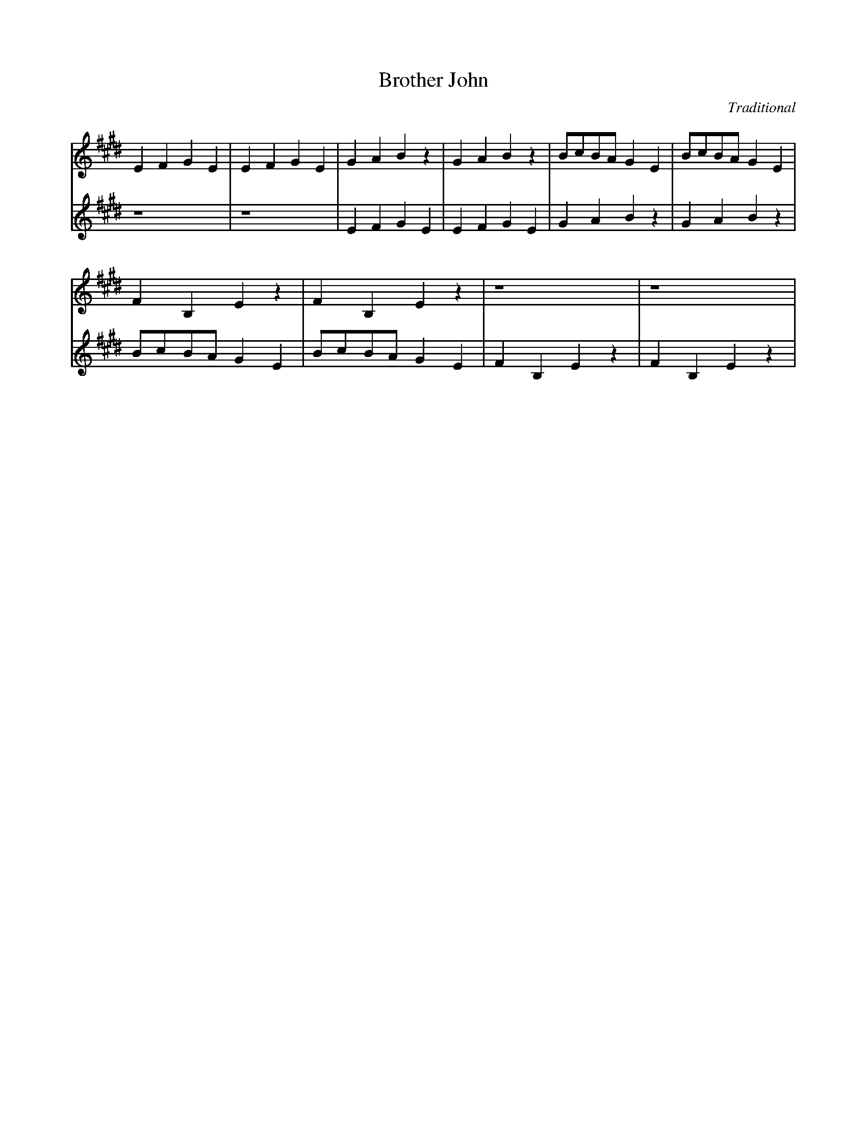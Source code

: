 X: 1
T: Brother John
C: Traditional
L: 1/4
K:E
V: 1
EFGE|EFGE|GABz|GABz|B/c/B/A/ GE|B/c/B/A/ GE|
V: 2
z4  |z4  |EFGE|EFGE|GABz       |GABz       |
V: 1
FB,Ez      |FB,Ez      |z4   |z4   |
V: 2
B/c/B/A/ GE|B/c/B/A/ GE|FB,Ez|FB,Ez|
